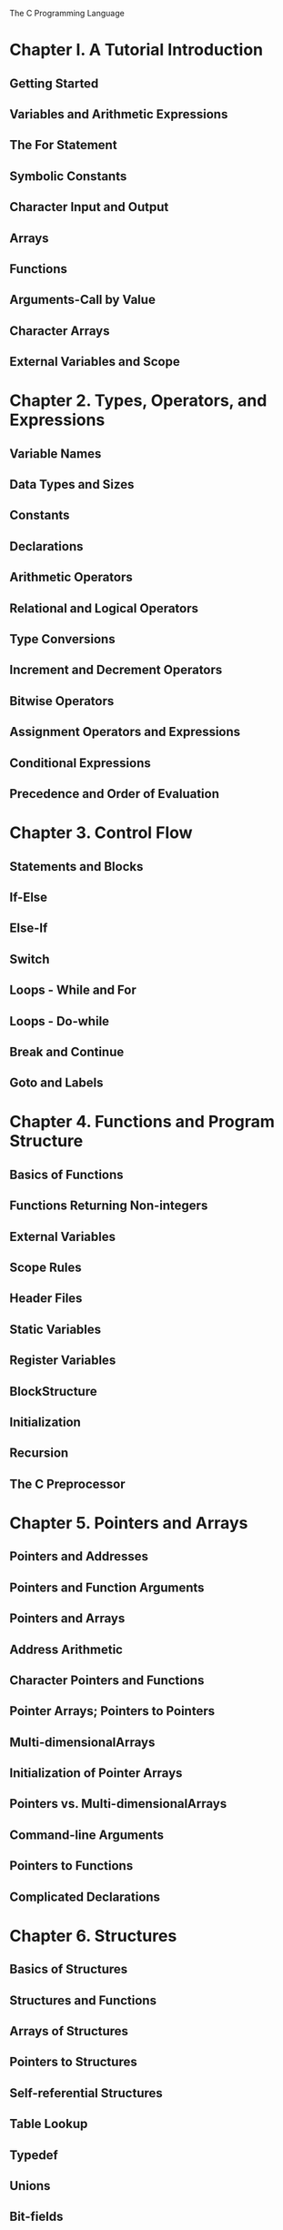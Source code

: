 The C Programming Language

* Chapter I. A Tutorial Introduction
** Getting Started
** Variables and Arithmetic Expressions
** The For Statement
** Symbolic Constants
** Character Input and Output
** Arrays
** Functions
** Arguments-Call by Value
** Character Arrays
** External Variables and Scope

* Chapter 2. Types, Operators, and Expressions
** Variable Names
** Data Types and Sizes
** Constants
** Declarations
** Arithmetic Operators
** Relational and Logical Operators
** Type Conversions
** Increment and Decrement Operators
** Bitwise Operators
** Assignment Operators and Expressions
** Conditional Expressions
** Precedence and Order of Evaluation

* Chapter 3. Control Flow
** Statements and Blocks
** If-Else
** Else-If
** Switch
** Loops - While and For
** Loops - Do-while
** Break and Continue
** Goto and Labels

* Chapter 4. Functions and Program Structure
** Basics of Functions
** Functions Returning Non-integers
** External Variables
** Scope Rules
** Header Files
** Static Variables
** Register Variables
** BlockStructure
** Initialization
** Recursion
** The C Preprocessor

* Chapter 5. Pointers and Arrays
** Pointers and Addresses
** Pointers and Function Arguments
** Pointers and Arrays
** Address Arithmetic
** Character Pointers and Functions
** Pointer Arrays; Pointers to Pointers
** Multi-dimensionalArrays
** Initialization of Pointer Arrays
** Pointers vs. Multi-dimensionalArrays
** Command-line Arguments
** Pointers to Functions
** Complicated Declarations

* Chapter 6. Structures
** Basics of Structures
** Structures and Functions
** Arrays of Structures
** Pointers to Structures
** Self-referential Structures
** Table Lookup
** Typedef
** Unions
** Bit-fields

* Chapter 7. Input and Output
** Standard Input and Output
** Formatted Output-Printf
** Variable-length Argument Lists
** Formatted Input-Scanf
** File Access
** Error Handling-Stderr and Exit
** Line Input and Output
** Miscellaneous Functions

* Chapter 8. The UNIX System Interface
** File Descriptors
** Low Level I/O-Read and Write
** Open, Creat, Close, Unlink
** Random Access- Lseek
** Example - An Implementation of Fopen and Getc
** Example - Listing Directories
** Example - A Storage Allocator
